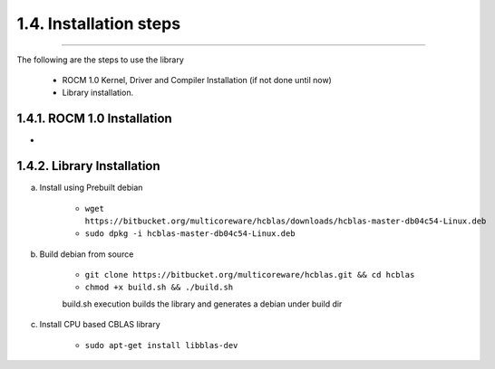 ***********************
1.4. Installation steps
***********************
-------------------------------------------------------------------------------------------------------------------------------------------

The following are the steps to use the library

      * ROCM 1.0 Kernel, Driver and Compiler Installation (if not done until now)
      * Library installation.

1.4.1. ROCM 1.0 Installation
^^^^^^^^^^^^^^^^^^^^^^^^^^^^^^^^^^^^^^^^^^^^^^^^

-

1.4.2. Library Installation
^^^^^^^^^^^^^^^^^^^^^^^^^^^

a. Install using Prebuilt debian

    
        * ``wget https://bitbucket.org/multicoreware/hcblas/downloads/hcblas-master-db04c54-Linux.deb``
        
        
        * ``sudo dpkg -i hcblas-master-db04c54-Linux.deb``

     
b. Build debian from source

    
        * ``git clone https://bitbucket.org/multicoreware/hcblas.git && cd hcblas``
        
        
        * ``chmod +x build.sh && ./build.sh``
        
        
        build.sh execution builds the library and generates a debian under build dir
        

c. Install CPU based CBLAS library


       * ``sudo apt-get install libblas-dev``
       
       
       


